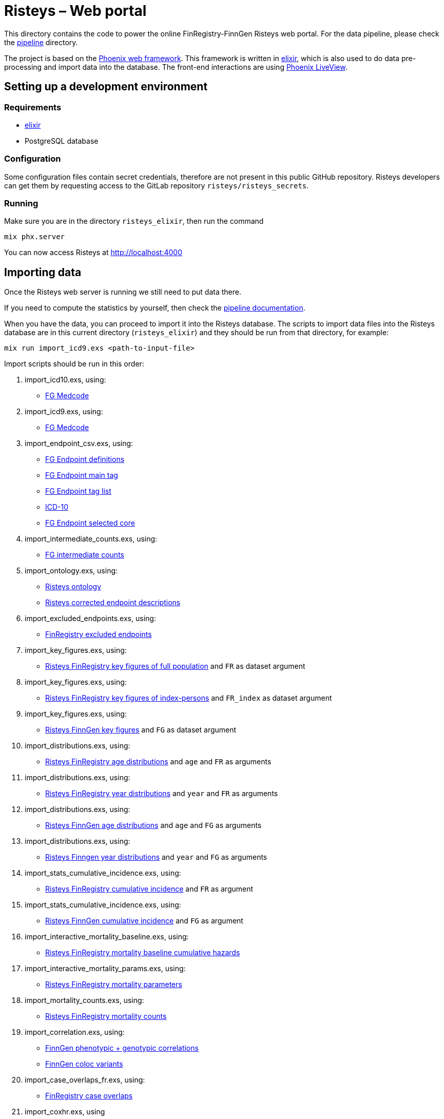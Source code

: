 Risteys – Web portal
====================

This directory contains the code to power the online FinRegistry-FinnGen Risteys web portal. For the data pipeline, please check the link:../pipeline/README.md[pipeline] directory.

The project is based on the https://phoenixframework.org/[Phoenix web framework].
This framework is written in https://elixir-lang.org/[elixir], which is also used to do data pre-processing and import data into the database.
The front-end interactions are using https://hexdocs.pm/phoenix_live_view/Phoenix.LiveView.html[Phoenix LiveView].


Setting up a development environment
------------------------------------

Requirements
~~~~~~~~~~~~

- https://elixir-lang.org/install.html[elixir]
- PostgreSQL database


Configuration
~~~~~~~~~~~~~

Some configuration files contain secret credentials, therefore are not present in this public GitHub repository. Risteys developers can get them by requesting access to the GitLab repository `risteys/risteys_secrets`.


Running
~~~~~~~
Make sure you are in the directory `risteys_elixir`, then run the command

[source,bash]
----
mix phx.server
----

You can now access Risteys at http://localhost:4000


Importing data
--------------

Once the Risteys web server is running we still need to put data there.

If you need to compute the statistics by yourself, then check the link:../pipeline/README.md[pipeline documentation].

When you have the data, you can proceed to import it into the Risteys database.
The scripts to import data files into the Risteys database are in this current directory (`risteys_elixir`) and they should be run from that directory, for example:

[source,bash]
----
mix run import_icd9.exs <path-to-input-file>
----


Import scripts should be run in this order:

1. import_icd10.exs, using:
  - <<file-medcode,FG Medcode>>

2. import_icd9.exs, using:
  - <<file-medcode,FG Medcode>>

3. import_endpoint_csv.exs, using:
  - <<file-endp-defs,FG Endpoint definitions>>
  - <<file-endp-main-tag,FG Endpoint main tag>>
  - <<file-endp-taglist,FG Endpoint tag list>>
  - <<file-icd10,ICD-10>>
  - <<file-endp-selected-core,FG Endpoint selected core>>

4. import_intermediate_counts.exs, using:
  - <<file-interm-counts,FG intermediate counts>>

5. import_ontology.exs, using:
  - <<file-ontology,Risteys ontology>>
  - <<file-corrected-descriptions,Risteys corrected endpoint descriptions>>

6. import_excluded_endpoints.exs, using:
  - <<file-excluded_endp,FinRegistry excluded endpoints>>

7. import_key_figures.exs, using:
  - <<file-key-fig-FR-all,Risteys FinRegistry key figures of full population>> and `FR` as dataset argument

8. import_key_figures.exs, using:
  - <<file-key-fig-FR-index,Risteys FinRegistry key figures of index-persons>> and `FR_index` as dataset argument

9. import_key_figures.exs, using:
  - <<file-key-fig-FG,Risteys FinnGen key figures>> and `FG` as dataset argument

10. import_distributions.exs, using:
  - <<file-distrib-age-FR,Risteys FinRegistry age distributions>> and `age` and `FR` as arguments

11. import_distributions.exs, using:
  - <<file-distrib-year-FR,Risteys FinRegistry year distributions>> and `year` and `FR` as arguments

12. import_distributions.exs, using:
  - <<file-distrib-age-FG,Risteys FinnGen age distributions>> and `age` and `FG` as arguments

13. import_distributions.exs, using:
  - <<file-distrib-year-FG,Risteys Finngen year distributions>> and `year` and `FG` as arguments

14. import_stats_cumulative_incidence.exs, using:
  - <<file-cumul-inc-FR,Risteys FinRegistry cumulative incidence>> and `FR` as argument

15. import_stats_cumulative_incidence.exs, using:
  - <<file-cumul-inc-FG,Risteys FinnGen cumulative incidence>> and `FG` as argument

16. import_interactive_mortality_baseline.exs, using:
  - <<file-mortality-baseline,Risteys FinRegistry mortality baseline cumulative hazards>>

17. import_interactive_mortality_params.exs, using:
  - <<file-mortality-params,Risteys FinRegistry mortality parameters>>

18. import_mortality_counts.exs, using:
  - <<file-mortality-counts,Risteys FinRegistry mortality counts>>

19. import_correlation.exs, using:
  - <<file-corr-pheno-geno,FinnGen phenotypic + genotypic correlations>>
  - <<file-coloc-variants,FinnGen coloc variants>>

20. import_case_overlaps_fr.exs, using:
  - <<file-case-overlaps-FR, FinRegistry case overlaps>>

21. import_coxhr.exs, using
  - <<file-surv-FR, FinRegistry survival analysis results>>

22. import_genetic_correlations.exs, using
  - <<file-gen-correlations, FinnGen genetic correlations>>

23. import_genes.exs, using
  - <<file-havana-genes, HAVANA gene list>>

24. import_upset_plots.exs, using
  - <<file-upset-plots, Upset Plots>> and `FG` as dataset argument

25. import_codewas.exs, using
  - <<file-codewas-endpoints, CodeWAS Endpoints>>
  - <<file-codewas-codelist, CodeWAS code list>>


File list
~~~~~~~~~

* [[file-icd10]]ICD-10
** name: `ICD10_koodistopalvelu_2015-08_26_utf8.csv`
** source: https://koodistopalvelu.kanta.fi/codeserver/pages/classification-view-page.xhtml?classificationKey=23&versionKey=58[Kela Kansallinen koodistopalvelu]

* [[file-medcode]]FinnGen medcode
** name: `finngen_R9_medcode_ref.tsv`
** source: FinnGen - Library Green

* [[file-endp-defs]]FinnGen endpoint definitions
** name: `finngen_R11_endpoint_core_noncore_1.0.added_OMIT.csv`
** source: Merging of `finngen_R11_endpoint_core_noncore_1.0.xlsx` and `OMIT` column from `Endpoints_Controls_FINNGEN_ENDPOINTS_DF11_Final_2022-10-05.xlsx` - FinnGen clinical team - https://github.com/FINNGEN/DF11-endpoint-and-control-definitions[GitHub]

* [[file-endp-main-tag]]FinnGen endpoint main tag
** name: `FINNGEN_ENDPOINTS_DF11_Final_2022-10-05.names_tagged_ordered.txt`
** source: FinnGen clinical team - https://github.com/FINNGEN/DF11-endpoint-and-control-definitions[GitHub]

* [[file-endp-taglist]]FinnGen endpoint tag list
** name: `TAGLIST_DF11.csv`
** source: FinnGen clinical team - https://github.com/FINNGEN/DF11-endpoint-and-control-definitions[GitHub]

* [[file-endp-selected-core]]FinnGen endpoint selected core
** name: `finngen_correlation_clusters_DF8.csv`
** source: FinnGen clinical team

* [[file-interm-counts]]FinnGen endpoint intermediate counts
** name: `finngen_endpoints_intermediate_counts_green_export_R11_v1.txt`
** source: FinnGen registry team

* [[file-ontology]]Risteys ontology
** name: `finngen_ontology_2022-08-22.json`
** source: Risteys pipeline

* [[file-corrected-descriptions]]Risteys corrected endpoint description
** name: `corrected-endpoint-descriptions.airtable-export.2023-04-25.csv`
** source: Risteys Airtable

* [[file-excluded_endp]]FinRegistry excluded endpoints
** name: `excluded_endpoints_FR_Risteys_R11.csv`
** source: Risteys script `exclude_endpoints_finregistry.py`

* [[file-key-fig-FR-all]]Risteys FinRegistry key figures, all individuals
** name: `key_figures_all_2022-10-10_with_EXALLC_EXMORE.csv`
** source: Risteys pipeline

* [[file-key-fig-FR-index]]Risteys FinRegistry key figures, only index-persons
** name: `key_figures_index_2022-10-10_with_EXALLC_EXMORE.csv`
** source: Risteys pipeline

* [[file-key-fig-FG]]Risteys FinnGen key figures
** name: `key_figures_all_2022-10-10.csv`
** source: Risteys pipeline

* [[file-distrib-age-FR]]Risteys FinRegistry age distributions
** name: `distribution_age_2022-10-10_with_EXALLC_EXMORE.csv`
** source: Risteys pipeline

* [[file-distrib-year-FR]]Risteys FinRegistry year distributions
** name: `distribution_year_2022-10-10.csv_with_EXALLC_EXMORE.csv`
** source: Risteys pipeline

* [[file-distrib-age-FG]]Risteys FinnGen age distributions
** name: `distribution_age_2023-04-21.csv`
** source: Risteys pipeline

* [[file-distrib-year-FG]]Risteys FinnGen year distributions
** name: `distribution_year_2023-04-21.csv`
** source: Risteys pipeline

* [[file-cumul-inc-FR]]Risteys FinRegistry cumulative incidence
** name: `cumulative_incidence_2022-10-10_with_EXALLC_EXMORE.csv`
** source: Risteys pipeline

* [[file-cumul-inc-FG]]Risteys FinnGen cumulative incidence
** name: `all_cumulative_incidence__r11__2023-04-24.csv`
** source: Risteys pipeline

* [[file-mortality-baseline]]Risteys FinRegistry mortality baseline cumulative hazards
** name: `mortality_baseline_cumulative_hazard_2022-10-11_with_EXALLC_EXMORE.csv`
** source: Risteys pipeline

* [[file-mortality-params]]Risteys FinRegistry mortality parameters
** name: `mortality_params_2022-10-11_with_EXALLC_EXMORE.csv`
** source: Risteys pipeline

* [[file-mortality-counts]]Risteys FinRegistry mortality counts
** name: `mortality_counts_2022-10-11_with_EXALLC_EXMORE.csv`
** source: Risteys pipeline

* [[file-corr-pheno-geno]]FinnGen phenotypic + genotypic correlations
** name: `corr_pheno-fg-r11.0_geno-fg-r10.0_full-join__2023-04-26.csv`
** source: https://github.com/FINNGEN/endpcorr[FinnGen correlation pipeline] for the phenotypic file, merged with genotypic correlation file from FinnGen analysis team

* [[file-corr-variants]]FinnGen coloc variants
** name: `r10.autoreport.compare.keep_cs.r2_0.8.pval_5e_8.variants.csv`
** source: FinnGen analysis team

* [[file-case-overlaps-FR]] FinRegistry case overlaps
** name: `case_overlap_2022-12-31.csv`
** source: Risteys pipeline

* [[file-surv-FR]] FinRegistry survival analysis results
** name: `surv_priority_endpoints_2022-12-25.csv`
** source: Risteys pipeline

* [[file-gen-correlations]] FinnGen genetic correlations
** name: `finngen_R10_finngen_R10_analysis_data_ldsc_data_finngen_R10_FIN.ldsc.summary.tsv`
** source: FinnGen Green library

* [[file-havana-genes]] HAVANA gene list
** name: `havana.json`
** source: HAVANA through FinnGen

* [[file-upset-plots]], Upset Plots
** name: `upset_plots.FG_R11.tar.zst`
** source: Harri S, FinnGen Phenotype team

* [[file-codewas-endpoints]] CodeWAS Endpoints
** name: `codewas_endpoints_r11_filtered_green_nlog10p_XXH64_75d4cf0807f74f62.tar.zst`
** source: Javier G-T, FinnGen Phenotype Team

* [[file-codewas-codelist]] CodeWAS code list
** name: `medical_codes_fg_code_info_v3_fg_codes_info_v3.csv`
** source: Javier G-T, FinnGen Phenotype Team
